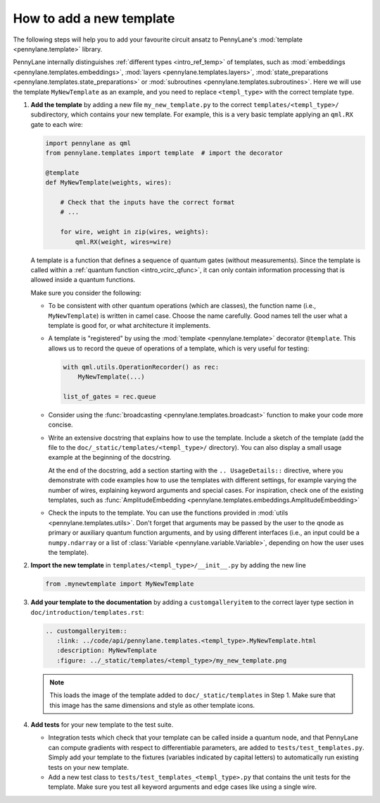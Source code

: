 How to add a new template
-------------------------

The following steps will help you to add your favourite circuit ansatz to
PennyLane's :mod:`template <pennylane.template>` library.

PennyLane internally distinguishes :ref:`different types <intro_ref_temp>` of templates, such as
:mod:`embeddings <pennylane.templates.embeddings>`, :mod:`layers <pennylane.templates.layers>`,
:mod:`state_preparations <pennylane.templates.state_preparations>` or
:mod:`subroutines <pennylane.templates.subroutines>`.
Here we will use the template ``MyNewTemplate`` as an example, and you need to replace ``<templ_type>`` with the
correct template type.

1. **Add the template** by adding a new file ``my_new_template.py`` to the correct ``templates/<templ_type>/``
   subdirectory, which contains your new template. For example, this is a very basic template applying an ``qml.RX``
   gate to each wire:

   .. code-block:: python

        import pennylane as qml
        from pennylane.templates import template  # import the decorator

        @template
        def MyNewTemplate(weights, wires):

            # Check that the inputs have the correct format
            # ...

            for wire, weight in zip(wires, weights):
                qml.RX(weight, wires=wire)

   A template is a function that defines a sequence of quantum gates (without measurements).
   Since the template is called within a :ref:`quantum function <intro_vcirc_qfunc>`,
   it can only contain information processing that is allowed
   inside a quantum functions.

   Make sure you consider the following:

   * To be consistent with other quantum operations (which are classes), the function name (i.e., ``MyNewTemplate``) is
     written in camel case. Choose the name carefully. Good names tell the user what a template is good for, or what architecture
     it implements.

   * A template is "registered" by using the :mod:`template <pennylane.template>` decorator ``@template``.
     This allows us to record the queue of operations of a template, which is very useful for testing:

     .. code-block:: python

        with qml.utils.OperationRecorder() as rec:
            MyNewTemplate(...)

        list_of_gates = rec.queue

   * Consider using the :func:`broadcasting <pennylane.templates.broadcast>` function to make your code more concise.

   * Write an extensive docstring that explains how to use the template. Include a sketch of the template (add the
     file to the ``doc/_static/templates/<templ_type>/`` directory). You can also display a small usage example
     at the beginning of the docstring.

     At the end of the docstring, add a section starting with the ``.. UsageDetails::`` directive,
     where you demonstrate with code examples how to use the templates with different
     settings, for example varying the number of wires, explaining keyword arguments and special cases.
     For inspiration, check one of the existing templates, such as
     :func:`AmplitudeEmbedding <pennylane.templates.embeddings.AmplitudeEmbedding>`

   * Check the inputs to the template. You can use the functions provided in :mod:`utils <pennylane.templates.utils>`.
     Don't forget that arguments may be passed by the user to the qnode as primary or auxiliary quantum function arguments, and
     by using different interfaces (i.e., an input could be a ``numpy.ndarray`` or a list of
     :class:`Variable <pennylane.variable.Variable>`, depending on how the user uses the template).

2. **Import the new template** in ``templates/<templ_type>/__init__.py`` by adding the new line

   .. code-block:: python

        from .mynewtemplate import MyNewTemplate

3. **Add your template to the documentation** by adding a ``customgalleryitem`` to the correct layer type section in
   ``doc/introduction/templates.rst``:

   .. code-block::

     .. customgalleryitem::
        :link: ../code/api/pennylane.templates.<templ_type>.MyNewTemplate.html
        :description: MyNewTemplate
        :figure: ../_static/templates/<templ_type>/my_new_template.png

   .. note::

      This loads the image of the template added to ``doc/_static/templates`` in Step 1. Make sure that
      this image has the same dimensions and style as other template icons.

4. **Add tests** for your new template to the test suite.

   * Integration tests which check that your template can be called inside a quantum node, and that PennyLane can
     compute gradients with respect to differentiable parameters, are added to ``tests/test_templates.py``.
     Simply add your template to the fixtures (variables indicated by capital letters) to automatically
     run existing tests on your new template.

   * Add a new test class to ``tests/test_templates_<templ_type>.py`` that contains the unit tests for the template.
     Make sure you test all keyword arguments and edge cases like using a single wire.
